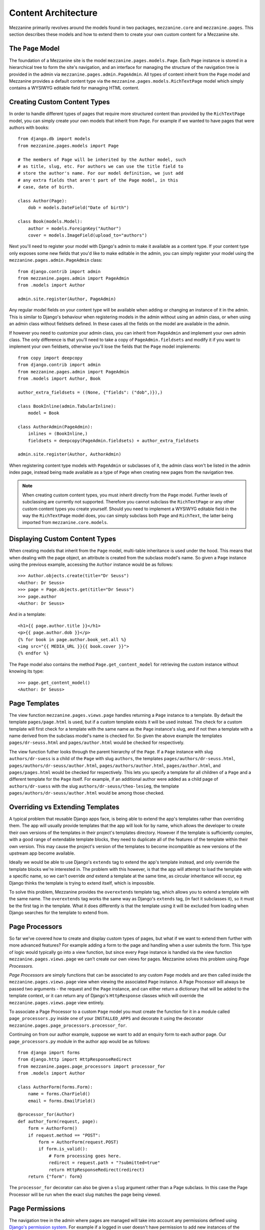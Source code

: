 ====================
Content Architecture
====================

Mezzanine primarily revolves around the models found in two packages,
``mezzanine.core`` and ``mezzanine.pages``. This section describes
these models and how to extend them to create your own custom content
for a Mezzanine site.

The ``Page`` Model
==================

The foundation of a Mezzanine site is the model
``mezzanine.pages.models.Page``. Each ``Page`` instance is stored in a
hierarchical tree to form the site's navigation, and an interface for
managing the structure of the navigation tree is provided in the admin
via ``mezzanine.pages.admin.PageAdmin``. All types of content inherit
from the ``Page`` model and Mezzanine provides a default content type
via the ``mezzanine.pages.models.RichTextPage`` model which simply
contains a WYSIWYG editable field for managing HTML content.

.. _creating-custom-content-types:

Creating Custom Content Types
=============================

In order to handle different types of pages that require more
structured content than provided by the ``RichTextPage`` model, you can
simply create your own models that inherit from ``Page``. For example
if we wanted to have pages that were authors with books::

    from django.db import models
    from mezzanine.pages.models import Page

    # The members of Page will be inherited by the Author model, such
    # as title, slug, etc. For authors we can use the title field to
    # store the author's name. For our model definition, we just add
    # any extra fields that aren't part of the Page model, in this
    # case, date of birth.

    class Author(Page):
        dob = models.DateField("Date of birth")

    class Book(models.Model):
        author = models.ForeignKey("Author")
        cover = models.ImageField(upload_to="authors")

Next you'll need to register your model with Django's admin to make it
available as a content type. If your content type only exposes some new
fields that you'd like to make editable in the admin, you can simply
register your model using the ``mezzanine.pages.admin.PageAdmin``
class::

    from django.contrib import admin
    from mezzanine.pages.admin import PageAdmin
    from .models import Author

    admin.site.register(Author, PageAdmin)

Any regular model fields on your content type will be available when
adding or changing an instance of it in the admin. This is similar to
Django's behaviour when registering models in the admin without using
an admin class, or when using an admin class without fieldsets defined.
In these cases all the fields on the model are available in the admin.

If however you need to customize your admin class, you can inherit from
``PageAdmin`` and implement your own admin class. The only difference
is that you'll need to take a copy of ``PageAdmin.fieldsets`` and
modify it if you want to implement your own fieldsets, otherwise you'll
lose the fields that the ``Page`` model implements::

    from copy import deepcopy
    from django.contrib import admin
    from mezzanine.pages.admin import PageAdmin
    from .models import Author, Book

    author_extra_fieldsets = ((None, {"fields": ("dob",)}),)

    class BookInline(admin.TabularInline):
        model = Book

    class AuthorAdmin(PageAdmin):
        inlines = (BookInline,)
        fieldsets = deepcopy(PageAdmin.fieldsets) + author_extra_fieldsets

    admin.site.register(Author, AuthorAdmin)

When registering content type models with ``PageAdmin`` or subclasses
of it, the admin class won't be listed in the admin index page, instead
being made available as a type of ``Page`` when creating new pages from
the navigation tree.

.. note::

    When creating custom content types, you must inherit directly from
    the ``Page`` model. Further levels of subclassing are currently not
    supported. Therefore you cannot subclass the ``RichTextPage`` or
    any other custom content types you create yourself. Should you need
    to implement a WYSIWYG editable field in the way the
    ``RichTextPage`` model does, you can simply subclass both ``Page``
    and ``RichText``, the latter being imported from
    ``mezzanine.core.models``.

Displaying Custom Content Types
===============================

When creating models that inherit from the ``Page`` model, multi-table
inheritance is used under the hood. This means that when dealing with
the page object, an attribute is created from the subclass model's
name. So given a ``Page`` instance using the previous example,
accessing the ``Author`` instance would be as follows::

    >>> Author.objects.create(title="Dr Seuss")
    <Author: Dr Seuss>
    >>> page = Page.objects.get(title="Dr Seuss")
    >>> page.author
    <Author: Dr Seuss>

And in a template::

    <h1>{{ page.author.title }}</h1>
    <p>{{ page.author.dob }}</p>
    {% for book in page.author.book_set.all %}
    <img src="{{ MEDIA_URL }}{{ book.cover }}">
    {% endfor %}

The ``Page`` model also contains the method ``Page.get_content_model``
for retrieving the custom instance without knowing its type::

    >>> page.get_content_model()
    <Author: Dr Seuss>

Page Templates
==============

The view function ``mezzanine.pages.views.page`` handles returning a
``Page`` instance to a template. By default the template
``pages/page.html`` is used, but if a custom template exists it will be
used instead. The check for a custom template will first check for a
template with the same name as the ``Page`` instance's slug, and if not
then a template with a name derived from the subclass model's name is
checked for. So given the above example the templates
``pages/dr-seuss.html`` and ``pages/author.html`` would be checked for
respectively.

The view function futher looks through the parent hierarchy of the ``Page``.
If a ``Page`` instance with slug ``authors/dr-suess`` is a child of the
``Page`` with slug ``authors``, the templates ``pages/authors/dr-seuss.html``,
``pages/authors/dr-seuss/author.html``, ``pages/authors/author.html``,
``pages/author.html``, and ``pages/pages.html`` would be checked for
respectively. This lets you specify a template for all children of a ``Page``
and a different template for the ``Page`` itself. For example, if an
additional author were added as a child page of ``authors/dr-suess`` with the
slug ``authors/dr-seuss/theo-lesieg``, the template
``pages/authors/dr-seuss/author.html`` would be among those checked.

Overriding vs Extending Templates
=================================

A typical problem that reusable Django apps face, is being able to
extend the app's templates rather than overriding them. The app will
usually provide templates that the app will look for by name, which
allows the developer to create their own versions of the templates in
their project's templates directory. However if the template is
sufficiently complex, with a good range of extendable template blocks,
they need to duplicate all of the features of the template within
their own version. This may cause the project's version of the
templates to become incompatible as new versions of the upstream app
become available.

Ideally we would be able to use Django's ``extends`` tag to extend the
app's template instead, and only override the template blocks we're
interested in. The problem with this however, is that the app will
attempt to load the template with a specific name, so we can't override
*and* extend a template at the same time, as circular inheritance will
occur, eg Django thinks the template is trying to extend itself, which
is impossible.

To solve this problem, Mezzanine provides the ``overextends`` template
tag, which allows you to extend a template with the same name. The
``overextends`` tag works the same way as Django's ``extends`` tag, (in
fact it subclasses it), so it must be the first tag in the template.
What it does differently is that the template using it will be excluded
from loading when Django searches for the template to extend from.

Page Processors
===============

So far we've covered how to create and display custom types of pages,
but what if we want to extend them further with more advanced features?
For example adding a form to the page and handling when a user submits
the form. This type of logic would typically go into a view function,
but since every ``Page`` instance is handled via the view function
``mezzanine.pages.views.page`` we can't create our own views for pages.
Mezzanine solves this problem using *Page Processors*.

*Page Processors* are simply functions that can be associated to any
custom ``Page`` models and are then called inside the
``mezzanine.pages.views.page`` view when viewing the associated
``Page`` instance. A Page Processor will always be passed two arguments
- the request and the ``Page`` instance, and can either return a
dictionary that will be added to the template context, or it can return
any of Django's ``HttpResponse`` classes which will override the
``mezzanine.pages.views.page`` view entirely.

To associate a Page Processor to a custom ``Page`` model you must
create the function for it in a module called ``page_processors.py``
inside one of your ``INSTALLED_APPS`` and decorate it using the
decorator ``mezzanine.pages.page_processors.processor_for``.

Continuing on from our author example, suppose we want to add an
enquiry form to each author page. Our ``page_processors.py`` module in
the author app would be as follows::

    from django import forms
    from django.http import HttpResponseRedirect
    from mezzanine.pages.page_processors import processor_for
    from .models import Author

    class AuthorForm(forms.Form):
        name = forms.CharField()
        email = forms.EmailField()

    @processor_for(Author)
    def author_form(request, page):
        form = AuthorForm()
        if request.method == "POST":
            form = AuthorForm(request.POST)
            if form.is_valid():
                # Form processing goes here.
                redirect = request.path + "?submitted=true"
                return HttpResponseRedirect(redirect)
        return {"form": form}

The ``processor_for`` decorator can also be given a ``slug`` argument
rather than a Page subclass. In this case the Page Processor will be
run when the exact slug matches the page being viewed.

Page Permissions
================

The navigation tree in the admin where pages are managed will take
into account any permissions defined using `Django's permission system
<http://docs.djangoproject.com/en/dev/topics/auth/#permissions>`_. For
example if a logged in user doesn't have permission to add new
instances of the ``Author`` model from our previous example, it won't
be listed in the types of pages that user can add when viewing the
navigation tree in the admin.

In conjunction with Django's permission system, the ``Page`` model also
implements the methods ``can_add``, ``can_change`` and ``can_delete``.
These methods provide a way for custom page types to implement their
own permissions by being overridden on subclasses of the ``Page``
model.

Each of these methods takes a single argument which is the current
request object. This provides the ability to define custom permission
methods with access to the current user as well.

.. note::

    The ``can_add`` permission in the context of an existing page has
    a different meaning than in the context of an overall model as is
    the case with Django's permission system. In the case of a page
    instance, ``can_add`` refers to the ability to add child pages.

For example, if our ``Author`` content type should only contain one
child page at most, and only be deletable when added as a child page
(unless you're a superuser), the following permission methods could
be implemented::

    class Author(Page):
        dob = models.DateField("Date of birth")

        def can_add(self, request):
            return self.children.count() == 0

        def can_delete(self, request):
            return request.user.is_superuser or self.parent is not None

Page Menus
==========

We've looked closely at the aspects of individual pages, now let's look
at displaying all of the pages as a heirarchical menu. A typical site
may contain several different page menus, for example a menu that shows
primary pages on the header of the site, with secondary pages as
drop-down lists. Another type of menu would be a full or partial tree in
a side-bar on the site. The footer may display a menu with primary and
secondary pages grouped together as vertical lists.

Mezzanine provides the ``page_menu`` template tag for rendering the
above types of page menus, or any other type you can think of. The
``page_menu`` template tag is responsible for rendering a single
branch of the page tree at a time, and accepts two optional arguments
(you'll usually need to supply at least one of them) in either order.
The arguments are the name of a menu template to use for a single branch
within the page tree, and the parent menu item for the branch that will
be rendered.

The page menu template will be provided with a variable ``page_branch``,
which contains a list of pages for the current branch. We can then call
the ``page_menu`` template tag for each page in the branch, using the
page as the parent argument to render its children. When calling the
``page_menu`` template tag from within a menu template, we don't need to
supply the template name again, as it can be inferred. Note that by
omitting the parent page argument for the ``page_menu`` template tag,
the first branch rendered will be all of the primary pages, that is,
all of the pages without a parent.

Here's a simple menu example using two template files, that renders the
entire page tree using unordered list HTML tags::

    <!-- First template: perhaps base.html, or an include file -->
    {% load pages_tags %}
    {% page_menu "pages/menus/my_menu.html" %}

    <!-- Second template: pages/menus/my_menu.html -->
    {% load pages_tags %}
    <ul>
    {% for page in page_branch %}
    <li>
        <a href="{{ page.get_absolute_url }}">{{ page.title }}</a>
        {% page_menu page %}
    </li>
    {% endfor %}
    </ul>

The first file starts off the menu without specifying a parent page so
that primary pages are first rendered, and only passes in the menu
template to use. The second file is the actual menu template that
includes itself recursively for each branch in the menu. We could even
specify a different menu template in the call to ``page_menu`` in our
menu template, if we wanted to use a different layout for child pages.

Filtering Menus
---------------

Each ``Page`` instance has a field ``in_menus`` which specifies which
menus the page should appear in. In the admin interface, the
``in_menus`` field is a list of checkboxes for each of the menu
templates. The menu choices for the ``in_menus`` field are defined by
the ``PAGE_MENU_TEMPLATES`` setting, which is a sequence of menu
templates. Each item in the sequence is a three item sequence,
containing a unique ID for the template, a label for the template, and
the template path. For example in your ``settings.py`` module::

    PAGE_MENU_TEMPLATES = (
        (1, "Top navigation bar", "pages/menus/dropdown.html"),
        (2, "Left-hand tree", "pages/menus/tree.html"),
        (3, "Footer", "pages/menus/footer.html"),
    )

The selections made for the ``in_menus`` field on each page don't
actually filter a page from being included in the ``page_branch``
variable that contains the list of pages for the current branch. Instead
it's used to set the value of ``page.in_menu`` for each page in the
menu template, so it's up to your menu template to check the page's
``in_menu`` attribute explicitly, in order to exclude it::

    <!-- Second template again, with in_menu support -->
    {% load pages_tags %}
    <ul>
    {% for page in page_branch %}
    {% if page.in_menu %}
    <li>
        <a href="{{ page.get_absolute_url }}">{{ page.title }}</a>
        {% page_menu page %}
    </li>
    {% endif %}
    {% endfor %}
    </ul>

Note that if a menu template is not defined in the
``PAGE_MENU_TEMPLATES`` setting, the branch pages supplied to it will
always have the ``in_menu`` attribute set to ``True``, so the only way
this will be ``False`` is if the menu template has been added to
``PAGE_MENU_TEMPLATES``, and then *not* selected for a page in the admin
interface.

Menu Variables
--------------

The ``page_menu`` template tag provides a handful of variables, both in
the template context, and assigned to each page in the branch, for
helping you to build advanced menus.

  * ``page_branch`` - a list of pages for the current branch
  * ``on_home`` - a boolean for whether the homepage is being viewed
  * ``has_home`` - a boolean for whether a page object exists for the
    homepage, which is used to check whether a hard-coded link to the
    homepage should be used in the page menu
  * ``branch_level`` - an integer for the current branch depth
  * ``page_branch_in_menu`` - a boolean for whether this branch should
    be in the menu (see "filtering menus" below)
  * ``page.in_menu`` - a boolean for whether the branch page should
    be in the menu (see "filtering menus" below)
  * ``page.has_children`` - a boolean for whether the branch page has
    any child pages at all, disregarding the current menu
  * ``page.has_children_in_menu`` - a boolean for whether the branch
    page has any child pages that appear in the current menu
  * ``page.num_children`` - an integer for the number of child pages the
    branch page has in total, disregarding the current menu
  * ``page.num_children_in_menu`` - an integer for the number of child
    pages the branch page has, that also appear in the current menu
  * ``page.is_current_child`` - a boolean for whether the branch page
    is a child of the current page being viewed
  * ``page.is_current_sibling`` - a boolean for whether the branch page
    is a sibling (has the same parent) of the current page being viewed
  * ``page.is_current_or_ascendant`` - a boolean for whether the branch
    page is the current page being viewed, or an ascendant (parent,
    grand-parent, etc) of the current page being viewed
  * ``page.is_primary`` - a boolean for whether the branch page
    is a primary page (has no parent)
  * ``page.html_id`` - a unique string that can be used as the HTML ID
    attribute
  * ``page.branch_level`` - an integer for the branch page's depth

Here's a commonly requested example of custom menu logic. Suppose you
have primary navigation across the top of the site showing only primary
pages, representing sections of the site. You then want to have a tree
menu in a sidebar, that displays all pages within the section of the
site currently being viewed. To achieve this we recursively move through
the page tree, only drilling down through child pages if
``page.is_current_or_ascendant`` is ``True``, or if the page isn't a
primary page. The key here is the ``page.is_current_or_ascendant``
check is only applied to the primary page, so all of its descendants
end up being rendered. Finally, we also only display the link to each
page if it isn't the primary page for the section::

    {% load pages_tags %}
    <ul>
    {% for page in page_branch %}
    {% if page.in_menu %}
    {% if page.is_current_or_ascendant or not page.is_primary %}
    <li>
        {% if not page.is_primary %}
        <a href="{{ page.get_absolute_url }}">{{ page.title }}</a>
        {% endif %}
        {% page_menu page %}
    </li>
    {% endif %}
    {% endif %}
    {% endfor %}
    </ul>

Non-Page Content
================

Sometimes you might need to use regular Django applications within your
site, that fall outside of Mezzanine's page structure. Mezzanine fully
supports using regular Django applications. All you need to do is add
the app's urlpatterns to your project's ``urls.py`` module. Mezzanine's
blog application for example, does not use ``Page`` content types, and
is just a regular Django app.

Mezzanine provides some helpers for your Django apps to integrate more
closely with Mezzanine.

The ``Displayable`` Model
-------------------------

The abstract model ``mezzanine.core.models.Displayable`` and associated
manager ``mezzanine.core.managers.PublishedManager`` provide common
features for items that can be displayed on the site with their own
URLs (also known as slugs). Mezzanine's ``Page`` model subclasses it.
Some of its features are:

  * Meta data such as a title, description and keywords.
  * Auto-generated slug from the title.
  * Draft/published status with the ability to preview drafts.
  * Pre-dated publishing.
  * Searchable by Mezzanine's :doc:`search-engine`.

Models that do not inherit from the ``Page`` model described earlier
should subclass the ``Displayable`` model if any of the above features
are required. An example of this can be found in the ``mezzanine.blog``
application, where ``BlogPost`` instances contain their own URLs and
views that fall outside of the regular URL/view structure of the
``Page`` model.

Third-party App Integration
---------------------------

A common requirement when using regular Django apps with Mezzanine is
for pages in the site's navigation to point to the urlpatterns for the
app. Implementing this simply requires creating a page with a URL used
by the application. The template rendered by the application's view
will have a ``page`` variable in its context, that contains the current
page object that was created with the same URL.
